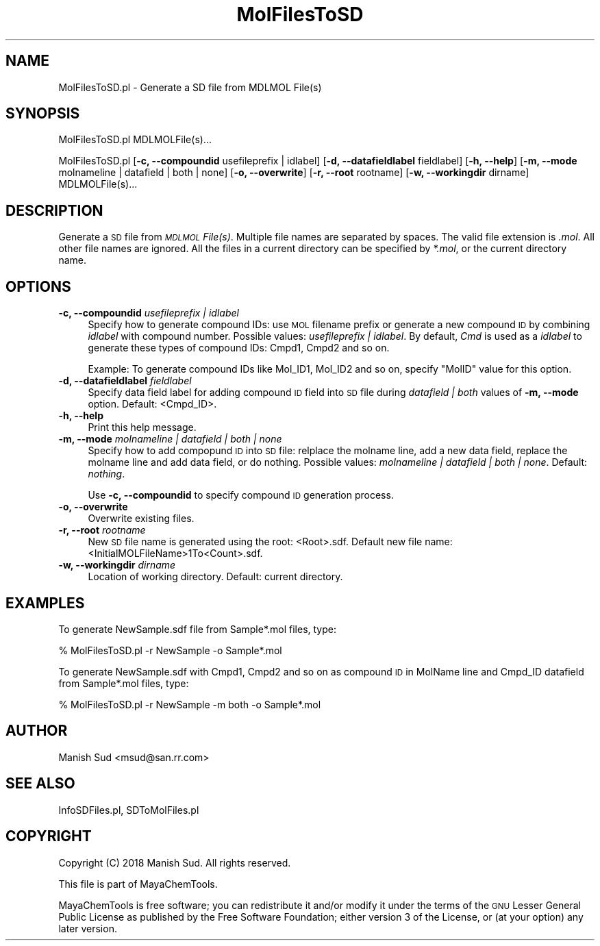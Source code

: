 .\" Automatically generated by Pod::Man 2.28 (Pod::Simple 3.35)
.\"
.\" Standard preamble:
.\" ========================================================================
.de Sp \" Vertical space (when we can't use .PP)
.if t .sp .5v
.if n .sp
..
.de Vb \" Begin verbatim text
.ft CW
.nf
.ne \\$1
..
.de Ve \" End verbatim text
.ft R
.fi
..
.\" Set up some character translations and predefined strings.  \*(-- will
.\" give an unbreakable dash, \*(PI will give pi, \*(L" will give a left
.\" double quote, and \*(R" will give a right double quote.  \*(C+ will
.\" give a nicer C++.  Capital omega is used to do unbreakable dashes and
.\" therefore won't be available.  \*(C` and \*(C' expand to `' in nroff,
.\" nothing in troff, for use with C<>.
.tr \(*W-
.ds C+ C\v'-.1v'\h'-1p'\s-2+\h'-1p'+\s0\v'.1v'\h'-1p'
.ie n \{\
.    ds -- \(*W-
.    ds PI pi
.    if (\n(.H=4u)&(1m=24u) .ds -- \(*W\h'-12u'\(*W\h'-12u'-\" diablo 10 pitch
.    if (\n(.H=4u)&(1m=20u) .ds -- \(*W\h'-12u'\(*W\h'-8u'-\"  diablo 12 pitch
.    ds L" ""
.    ds R" ""
.    ds C` ""
.    ds C' ""
'br\}
.el\{\
.    ds -- \|\(em\|
.    ds PI \(*p
.    ds L" ``
.    ds R" ''
.    ds C`
.    ds C'
'br\}
.\"
.\" Escape single quotes in literal strings from groff's Unicode transform.
.ie \n(.g .ds Aq \(aq
.el       .ds Aq '
.\"
.\" If the F register is turned on, we'll generate index entries on stderr for
.\" titles (.TH), headers (.SH), subsections (.SS), items (.Ip), and index
.\" entries marked with X<> in POD.  Of course, you'll have to process the
.\" output yourself in some meaningful fashion.
.\"
.\" Avoid warning from groff about undefined register 'F'.
.de IX
..
.nr rF 0
.if \n(.g .if rF .nr rF 1
.if (\n(rF:(\n(.g==0)) \{
.    if \nF \{
.        de IX
.        tm Index:\\$1\t\\n%\t"\\$2"
..
.        if !\nF==2 \{
.            nr % 0
.            nr F 2
.        \}
.    \}
.\}
.rr rF
.\"
.\" Accent mark definitions (@(#)ms.acc 1.5 88/02/08 SMI; from UCB 4.2).
.\" Fear.  Run.  Save yourself.  No user-serviceable parts.
.    \" fudge factors for nroff and troff
.if n \{\
.    ds #H 0
.    ds #V .8m
.    ds #F .3m
.    ds #[ \f1
.    ds #] \fP
.\}
.if t \{\
.    ds #H ((1u-(\\\\n(.fu%2u))*.13m)
.    ds #V .6m
.    ds #F 0
.    ds #[ \&
.    ds #] \&
.\}
.    \" simple accents for nroff and troff
.if n \{\
.    ds ' \&
.    ds ` \&
.    ds ^ \&
.    ds , \&
.    ds ~ ~
.    ds /
.\}
.if t \{\
.    ds ' \\k:\h'-(\\n(.wu*8/10-\*(#H)'\'\h"|\\n:u"
.    ds ` \\k:\h'-(\\n(.wu*8/10-\*(#H)'\`\h'|\\n:u'
.    ds ^ \\k:\h'-(\\n(.wu*10/11-\*(#H)'^\h'|\\n:u'
.    ds , \\k:\h'-(\\n(.wu*8/10)',\h'|\\n:u'
.    ds ~ \\k:\h'-(\\n(.wu-\*(#H-.1m)'~\h'|\\n:u'
.    ds / \\k:\h'-(\\n(.wu*8/10-\*(#H)'\z\(sl\h'|\\n:u'
.\}
.    \" troff and (daisy-wheel) nroff accents
.ds : \\k:\h'-(\\n(.wu*8/10-\*(#H+.1m+\*(#F)'\v'-\*(#V'\z.\h'.2m+\*(#F'.\h'|\\n:u'\v'\*(#V'
.ds 8 \h'\*(#H'\(*b\h'-\*(#H'
.ds o \\k:\h'-(\\n(.wu+\w'\(de'u-\*(#H)/2u'\v'-.3n'\*(#[\z\(de\v'.3n'\h'|\\n:u'\*(#]
.ds d- \h'\*(#H'\(pd\h'-\w'~'u'\v'-.25m'\f2\(hy\fP\v'.25m'\h'-\*(#H'
.ds D- D\\k:\h'-\w'D'u'\v'-.11m'\z\(hy\v'.11m'\h'|\\n:u'
.ds th \*(#[\v'.3m'\s+1I\s-1\v'-.3m'\h'-(\w'I'u*2/3)'\s-1o\s+1\*(#]
.ds Th \*(#[\s+2I\s-2\h'-\w'I'u*3/5'\v'-.3m'o\v'.3m'\*(#]
.ds ae a\h'-(\w'a'u*4/10)'e
.ds Ae A\h'-(\w'A'u*4/10)'E
.    \" corrections for vroff
.if v .ds ~ \\k:\h'-(\\n(.wu*9/10-\*(#H)'\s-2\u~\d\s+2\h'|\\n:u'
.if v .ds ^ \\k:\h'-(\\n(.wu*10/11-\*(#H)'\v'-.4m'^\v'.4m'\h'|\\n:u'
.    \" for low resolution devices (crt and lpr)
.if \n(.H>23 .if \n(.V>19 \
\{\
.    ds : e
.    ds 8 ss
.    ds o a
.    ds d- d\h'-1'\(ga
.    ds D- D\h'-1'\(hy
.    ds th \o'bp'
.    ds Th \o'LP'
.    ds ae ae
.    ds Ae AE
.\}
.rm #[ #] #H #V #F C
.\" ========================================================================
.\"
.IX Title "MolFilesToSD 1"
.TH MolFilesToSD 1 "2018-09-11" "perl v5.22.4" "MayaChemTools"
.\" For nroff, turn off justification.  Always turn off hyphenation; it makes
.\" way too many mistakes in technical documents.
.if n .ad l
.nh
.SH "NAME"
MolFilesToSD.pl \- Generate a SD file from MDLMOL File(s)
.SH "SYNOPSIS"
.IX Header "SYNOPSIS"
MolFilesToSD.pl  MDLMOLFile(s)...
.PP
MolFilesToSD.pl [\fB\-c, \-\-compoundid\fR usefileprefix | idlabel] [\fB\-d, \-\-datafieldlabel\fR fieldlabel]
[\fB\-h, \-\-help\fR] [\fB\-m, \-\-mode\fR molnameline | datafield | both | none] [\fB\-o, \-\-overwrite\fR]
[\fB\-r, \-\-root\fR rootname] [\fB\-w, \-\-workingdir\fR dirname] MDLMOLFile(s)...
.SH "DESCRIPTION"
.IX Header "DESCRIPTION"
Generate a \s-1SD\s0 file from \fI\s-1MDLMOL\s0 File(s)\fR. Multiple file names are separated by spaces.
The valid file extension is \fI.mol\fR. All other file names are ignored. All the files in a current
directory can be specified by \fI*.mol\fR, or the current directory name.
.SH "OPTIONS"
.IX Header "OPTIONS"
.IP "\fB\-c, \-\-compoundid\fR \fIusefileprefix | idlabel\fR" 4
.IX Item "-c, --compoundid usefileprefix | idlabel"
Specify how to generate compound IDs: use \s-1MOL\s0 filename prefix or generate
a new compound \s-1ID\s0 by combining \fIidlabel\fR with compound number. Possible
values: \fIusefileprefix | idlabel\fR. By default, \fICmd\fR is used as a \fIidlabel\fR to generate
these types of compound IDs: Cmpd1, Cmpd2 and so on.
.Sp
Example: To generate compound IDs like Mol_ID1, Mol_ID2 and so on, specify
\&\*(L"MolID\*(R" value for this option.
.IP "\fB\-d, \-\-datafieldlabel\fR \fIfieldlabel\fR" 4
.IX Item "-d, --datafieldlabel fieldlabel"
Specify data field label for adding compound \s-1ID\s0 field into \s-1SD\s0 file during \fIdatafield | both\fR
values of \fB\-m, \-\-mode\fR option. Default: <Cmpd_ID>.
.IP "\fB\-h, \-\-help\fR" 4
.IX Item "-h, --help"
Print this help message.
.IP "\fB\-m, \-\-mode\fR \fImolnameline | datafield | both | none\fR" 4
.IX Item "-m, --mode molnameline | datafield | both | none"
Specify how to add compopund \s-1ID\s0 into \s-1SD\s0 file: relplace the molname line,
add a new data field, replace the molname line and add data field, or do
nothing. Possible values: \fImolnameline | datafield | both | none\fR.
Default: \fInothing\fR.
.Sp
Use \fB\-c, \-\-compoundid\fR to specify compound \s-1ID\s0 generation process.
.IP "\fB\-o, \-\-overwrite\fR" 4
.IX Item "-o, --overwrite"
Overwrite existing files.
.IP "\fB\-r, \-\-root\fR \fIrootname\fR" 4
.IX Item "-r, --root rootname"
New \s-1SD\s0 file name is generated using the root: <Root>.sdf. Default new file
name: <InitialMOLFileName>1To<Count>.sdf.
.IP "\fB\-w, \-\-workingdir\fR \fIdirname\fR" 4
.IX Item "-w, --workingdir dirname"
Location of working directory. Default: current directory.
.SH "EXAMPLES"
.IX Header "EXAMPLES"
To generate NewSample.sdf file from Sample*.mol files, type:
.PP
.Vb 1
\&    % MolFilesToSD.pl  \-r NewSample \-o Sample*.mol
.Ve
.PP
To generate NewSample.sdf with Cmpd1, Cmpd2 and so on as compound \s-1ID\s0 in
MolName line and Cmpd_ID datafield  from Sample*.mol files, type:
.PP
.Vb 1
\&    % MolFilesToSD.pl  \-r NewSample \-m both \-o Sample*.mol
.Ve
.SH "AUTHOR"
.IX Header "AUTHOR"
Manish Sud <msud@san.rr.com>
.SH "SEE ALSO"
.IX Header "SEE ALSO"
InfoSDFiles.pl, SDToMolFiles.pl
.SH "COPYRIGHT"
.IX Header "COPYRIGHT"
Copyright (C) 2018 Manish Sud. All rights reserved.
.PP
This file is part of MayaChemTools.
.PP
MayaChemTools is free software; you can redistribute it and/or modify it under
the terms of the \s-1GNU\s0 Lesser General Public License as published by the Free
Software Foundation; either version 3 of the License, or (at your option)
any later version.
